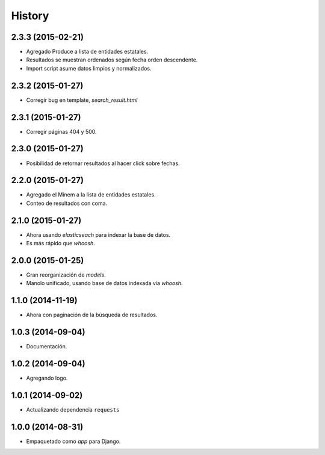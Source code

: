 .. :changelog:

History
-------

2.3.3 (2015-02-21)
==================
* Agregado Produce a lista de entidades estatales.
* Resultados se muestran ordenados según fecha orden descendente.
* Import script asume datos limpios y normalizados.

2.3.2 (2015-01-27)
==================
* Corregir bug en template, `search_result.html`

2.3.1 (2015-01-27)
==================
* Corregir páginas 404 y 500.

2.3.0 (2015-01-27)
==================
* Posibilidad de retornar resultados al hacer click sobre fechas.

2.2.0 (2015-01-27)
==================

* Agregado el Minem a la lista de entidades estatales.
* Conteo de resultados con coma.

2.1.0 (2015-01-27)
==================

* Ahora usando `elasticseach` para indexar la base de datos.
* Es más rápido que `whoosh`.

2.0.0 (2015-01-25)
==================

* Gran reorganización de `models`.
* Manolo unificado, usando base de datos indexada via `whoosh`.

1.1.0 (2014-11-19)
==================

* Ahora con paginación de la búsqueda de resultados.

1.0.3 (2014-09-04)
==================

* Documentación.

1.0.2 (2014-09-04)
==================

* Agregando logo.

1.0.1 (2014-09-02)
==================

* Actualizando dependencia ``requests``

1.0.0 (2014-08-31)
==================

* Empaquetado como *app* para Django.
